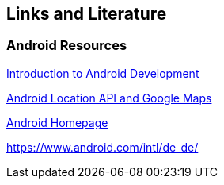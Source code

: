 == Links and Literature

=== Android Resources

http://www.vogella.com/tutorials/Android/article.html[Introduction to Android Development]
		
http://www.vogella.com/tutorials/AndroidLocationAPI/article.html[Android Location API and Google Maps]
		
https://www.android.com/intl/de_de/[Android Homepage]
		
https://www.android.com/intl/de_de/